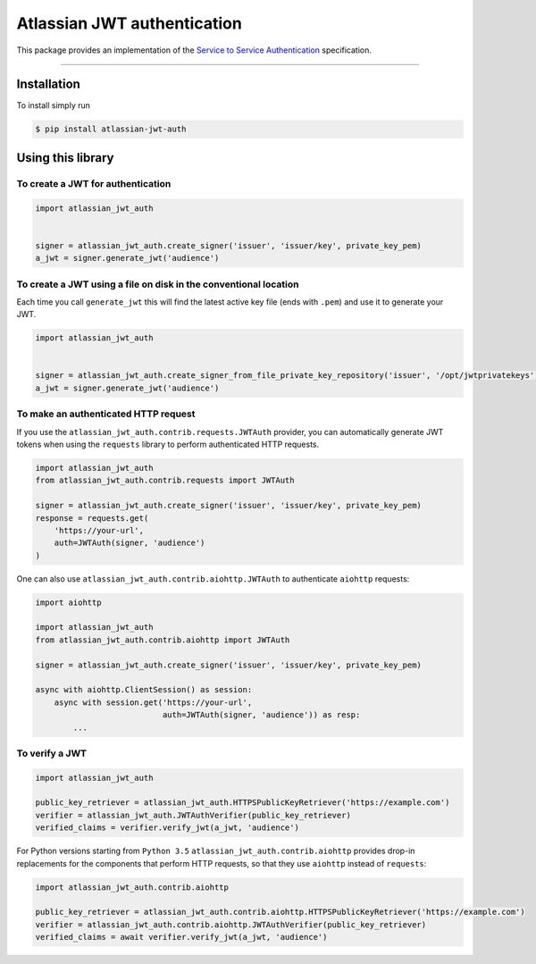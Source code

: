============================
Atlassian JWT authentication
============================

.. image:: https://img.shields.io/travis/atlassian/asap-authentication-python/master.svg?label=Linux%20build%20%40%20Travis%20CI
   :target: http://travis-ci.org/atlassian/asap-authentication-python
.. image:: https://img.shields.io/pypi/v/atlassian-jwt-auth.svg
   :target: https://pypi.org/project/atlassian-jwt-auth

This package provides an implementation of the `Service to Service Authentication <https://s2sauth.bitbucket.io/spec/>`_ specification.

----

Installation
============

To install simply run

.. code:: sh

    $ pip install atlassian-jwt-auth

Using this library
==================

To create a JWT for authentication
~~~~~~~~~~~~~~~~~~~~~~~~~~~~~~~~~~

.. code:: python

    import atlassian_jwt_auth


    signer = atlassian_jwt_auth.create_signer('issuer', 'issuer/key', private_key_pem)
    a_jwt = signer.generate_jwt('audience')


To create a JWT using a file on disk in the conventional location
~~~~~~~~~~~~~~~~~~~~~~~~~~~~~~~~~~~~~~~~~~~~~~~~~~~~~~~~~~~~~~~~~

Each time you call ``generate_jwt`` this will find the latest active key file (ends with ``.pem``) and use it to generate your JWT.

.. code:: python

    import atlassian_jwt_auth


    signer = atlassian_jwt_auth.create_signer_from_file_private_key_repository('issuer', '/opt/jwtprivatekeys')
    a_jwt = signer.generate_jwt('audience')

To make an authenticated HTTP request
~~~~~~~~~~~~~~~~~~~~~~~~~~~~~~~~~~~~~

If you use the ``atlassian_jwt_auth.contrib.requests.JWTAuth`` provider, you
can automatically generate JWT tokens when using the ``requests`` library to
perform authenticated HTTP requests.

.. code:: python

    import atlassian_jwt_auth
    from atlassian_jwt_auth.contrib.requests import JWTAuth

    signer = atlassian_jwt_auth.create_signer('issuer', 'issuer/key', private_key_pem)
    response = requests.get(
        'https://your-url',
        auth=JWTAuth(signer, 'audience')
    )

One can also use ``atlassian_jwt_auth.contrib.aiohttp.JWTAuth``
to authenticate ``aiohttp`` requests:

.. code:: python

    import aiohttp

    import atlassian_jwt_auth
    from atlassian_jwt_auth.contrib.aiohttp import JWTAuth

    signer = atlassian_jwt_auth.create_signer('issuer', 'issuer/key', private_key_pem)

    async with aiohttp.ClientSession() as session:
        async with session.get('https://your-url',
                               auth=JWTAuth(signer, 'audience')) as resp:
            ...


To verify a JWT
~~~~~~~~~~~~~~~

.. code:: python

    import atlassian_jwt_auth

    public_key_retriever = atlassian_jwt_auth.HTTPSPublicKeyRetriever('https://example.com')
    verifier = atlassian_jwt_auth.JWTAuthVerifier(public_key_retriever)
    verified_claims = verifier.verify_jwt(a_jwt, 'audience')

For Python versions starting from ``Python 3.5`` ``atlassian_jwt_auth.contrib.aiohttp``
provides drop-in replacements for the components that
perform HTTP requests, so that they use ``aiohttp`` instead of ``requests``: 

.. code:: python

    import atlassian_jwt_auth.contrib.aiohttp

    public_key_retriever = atlassian_jwt_auth.contrib.aiohttp.HTTPSPublicKeyRetriever('https://example.com')
    verifier = atlassian_jwt_auth.contrib.aiohttp.JWTAuthVerifier(public_key_retriever)
    verified_claims = await verifier.verify_jwt(a_jwt, 'audience')



